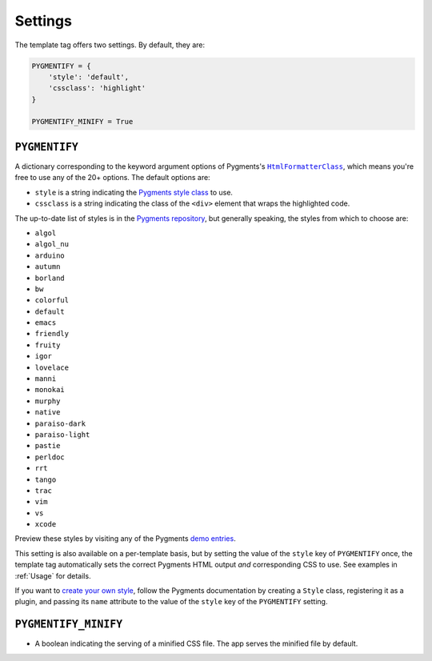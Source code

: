 .. _settings:

Settings
********

The template tag offers two settings. By default, they are:

.. code-block:: python

   PYGMENTIFY = {
       'style': 'default',
       'cssclass': 'highlight'
   }

   PYGMENTIFY_MINIFY = True

``PYGMENTIFY``
==============

A dictionary corresponding to the keyword argument options of Pygments's |HtmlFormatterClass|_, which means you're free to use any of the 20+ options. The default options are:

.. |HtmlFormatterClass| replace:: ``HtmlFormatterClass``
.. _HtmlFormatterClass: http://pygments.org/docs/formatters/#HtmlFormatter

* ``style`` is a string indicating the `Pygments style class <http://pygments.org/docs/styles/>`_ to use.
* ``cssclass`` is a string indicating the class of the ``<div>`` element that wraps the highlighted code.

The up-to-date list of styles is in the `Pygments repository <https://bitbucket.org/birkenfeld/pygments-main/src/a042025b350cd9c9461f7385d9ba0f13cdb01bb9/pygments/styles/__init__.py?at=default&fileviewer=file-view-default>`_, but generally speaking, the styles from which to choose are:

* ``algol``
* ``algol_nu``
* ``arduino``
* ``autumn``
* ``borland``
* ``bw``
* ``colorful``
* ``default``
* ``emacs``
* ``friendly``
* ``fruity``
* ``igor``
* ``lovelace``
* ``manni``
* ``monokai``
* ``murphy``
* ``native``
* ``paraiso-dark``
* ``paraiso-light``
* ``pastie``
* ``perldoc``
* ``rrt``
* ``tango``
* ``trac``
* ``vim``
* ``vs``
* ``xcode``

Preview these styles by visiting any of the Pygments `demo entries <http://pygments.org/demo/>`_.

This setting is also available on a per-template basis, but by setting the value of the ``style`` key of ``PYGMENTIFY`` once, the template tag automatically sets the correct Pygments HTML output *and* corresponding CSS to use. See examples in :ref:`Usage` for details.

If you want to `create your own style <http://pygments.org/docs/styles/#creating-own-styles>`_, follow the Pygments documentation by creating a ``Style`` class, registering it as a plugin, and passing its ``name`` attribute to the value of the ``style`` key of the ``PYGMENTIFY`` setting.

``PYGMENTIFY_MINIFY``
=====================

* A boolean indicating the serving of a minified CSS file. The app serves the minified file by default.
